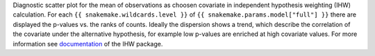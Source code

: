 Diagnostic scatter plot for the mean of observations as choosen covariate in independent hypothesis weighting (IHW) calculation.
For each ``{{ snakemake.wildcards.level }}`` of ``{{ snakemake.params.model["full"] }}`` there are displayed the p-values vs. the ranks of counts.
Ideally the dispersion shows a trend, which describe the correlation of the covariate under the alternative hypothesis, for example low p-values are enriched at high covariate values.
For more information see `documentation <https://www.bioconductor.org/packages/release/bioc/vignettes/IHW/inst/doc/introduction_to_ihw.html#scatter-plots>`_ of the IHW package.
